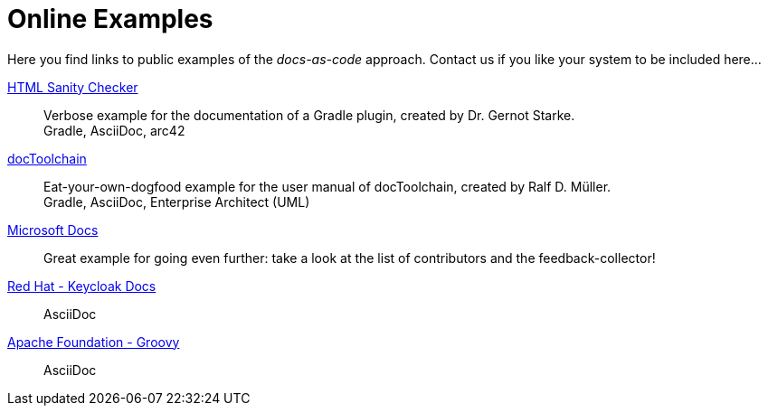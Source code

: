 = Online Examples
:page-layout: single
:page-permalink: /examples
:page-header: { overlay_image: /images/splash/example-435076-unsplash.jpg, caption: "[Blake Connally](https://unsplash.com/photos/IKUYGCFmfw4)" }
:page-sidebar: { nav: examples}
:page-excerpt: "Seeing is believing."


Here you find links to public examples of the _docs-as-code_ approach.
Contact us if you like your system to be
included here...

http://aim42.github.io/htmlSanityCheck/hsc_arc42.html[HTML Sanity Checker]::
Verbose example for the documentation of a Gradle plugin, created by Dr. Gernot Starke. +
[small]#Gradle, AsciiDoc, arc42#

https://doctoolchain.github.io/docToolchain/[docToolchain]::
Eat-your-own-dogfood example for the user manual of docToolchain, created by Ralf D. Müller. +
[small]#Gradle, AsciiDoc, Enterprise Architect (UML)#

https://docs.microsoft.com/en-us/teamblog/a-new-feedback-system-is-coming-to-docs[Microsoft Docs]::
Great example for going even further: take a look at the list of contributors and the feedback-collector!


https://www.keycloak.org/docs/latest/server_installation/index.html[Red Hat - Keycloak Docs]::
[small]#AsciiDoc#

http://docs.groovy-lang.org/next/html/documentation/[Apache Foundation - Groovy]::
[small]#AsciiDoc#


